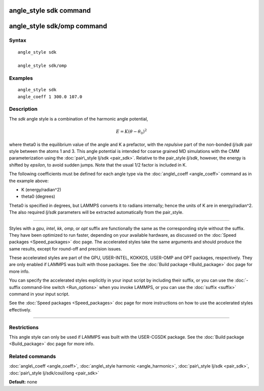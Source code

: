 .. index:: angle\_style sdk

angle\_style sdk command
========================

angle\_style sdk/omp command
============================

Syntax
""""""


.. parsed-literal::

   angle_style sdk

   angle_style sdk/omp

Examples
""""""""


.. parsed-literal::

   angle_style sdk
   angle_coeff 1 300.0 107.0

Description
"""""""""""

The *sdk* angle style is a combination of the harmonic angle potential,

.. math::

  E = K (\theta - \theta_0)^2 


where theta0 is the equilibrium value of the angle and K a prefactor,
with the *repulsive* part of the non-bonded *lj/sdk* pair style
between the atoms 1 and 3.  This angle potential is intended for
coarse grained MD simulations with the CMM parameterization using the
:doc:`pair\_style lj/sdk <pair_sdk>`.  Relative to the pair\_style
*lj/sdk*\ , however, the energy is shifted by *epsilon*\ , to avoid sudden
jumps.  Note that the usual 1/2 factor is included in K.

The following coefficients must be defined for each angle type via the
:doc:`angle\_coeff <angle_coeff>` command as in the example above:

* K (energy/radian\^2)
* theta0 (degrees)

Theta0 is specified in degrees, but LAMMPS converts it to radians
internally; hence the units of K are in energy/radian\^2.
The also required *lj/sdk* parameters will be extracted automatically
from the pair\_style.


----------


Styles with a *gpu*\ , *intel*\ , *kk*\ , *omp*\ , or *opt* suffix are
functionally the same as the corresponding style without the suffix.
They have been optimized to run faster, depending on your available
hardware, as discussed on the :doc:`Speed packages <Speed_packages>` doc
page.  The accelerated styles take the same arguments and should
produce the same results, except for round-off and precision issues.

These accelerated styles are part of the GPU, USER-INTEL, KOKKOS,
USER-OMP and OPT packages, respectively.  They are only enabled if
LAMMPS was built with those packages.  See the :doc:`Build package <Build_package>` doc page for more info.

You can specify the accelerated styles explicitly in your input script
by including their suffix, or you can use the :doc:`-suffix command-line switch <Run_options>` when you invoke LAMMPS, or you can use the
:doc:`suffix <suffix>` command in your input script.

See the :doc:`Speed packages <Speed_packages>` doc page for more
instructions on how to use the accelerated styles effectively.


----------


Restrictions
""""""""""""


This angle style can only be used if LAMMPS was built with the
USER-CGSDK package.  See the :doc:`Build package <Build_package>` doc
page for more info.

Related commands
""""""""""""""""

:doc:`angle\_coeff <angle_coeff>`, :doc:`angle\_style harmonic <angle_harmonic>`, :doc:`pair\_style lj/sdk <pair_sdk>`,
:doc:`pair\_style lj/sdk/coul/long <pair_sdk>`

**Default:** none


.. _lws: http://lammps.sandia.gov
.. _ld: Manual.html
.. _lc: Commands_all.html
